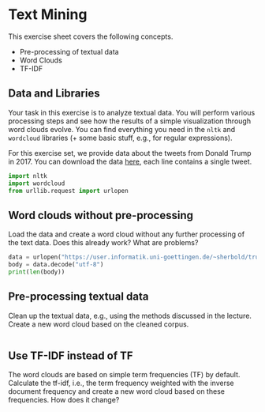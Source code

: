 * Text Mining
  :PROPERTIES:
  :CUSTOM_ID: text-mining
  :END:

This exercise sheet covers the following concepts.

- Pre-processing of textual data
- Word Clouds
- TF-IDF

** Data and Libraries
   :PROPERTIES:
   :CUSTOM_ID: data-and-libraries
   :END:

Your task in this exercise is to analyze textual data. You will perform
various processing steps and see how the results of a simple
visualization through word clouds evolve. You can find everything you
need in the =nltk= and =wordcloud= libraries (+ some basic stuff, e.g.,
for regular expressions).

For this exercise set, we provide data about the tweets from Donald
Trump in 2017. You can download the data
[[https://user.informatik.uni-goettingen.de/~sherbold/trump-tweets-2017.txt][here]],
each line contains a single tweet.


#+BEGIN_SRC jupyter-python :session /jpy:localhost#8888:75a468b5-b953-4e88-b592-15e99c75984a :async yes
import nltk
import wordcloud
from urllib.request import urlopen
#+END_SRC

#+RESULTS:


** Word clouds without pre-processing
   :PROPERTIES:
   :CUSTOM_ID: word-clouds-without-pre-processing
   :END:

Load the data and create a word cloud without any further processing of
the text data. Does this already work? What are problems?
#+BEGIN_SRC jupyter-python :session /jpy:localhost#8888:75a468b5-b953-4e88-b592-15e99c75984a :async yes
data = urlopen("https://user.informatik.uni-goettingen.de/~sherbold/trump-tweets-2017.txt").read() #bytes
body = data.decode("utf-8")
print(len(body))
#+END_SRC
#+RESULTS:
: 306436

** Pre-processing textual data
   :PROPERTIES:
   :CUSTOM_ID: pre-processing-textual-data
   :END:

Clean up the textual data, e.g., using the methods discussed in the
lecture. Create a new word cloud based on the cleaned corpus.

#+BEGIN_SRC python
#+END_SRC

** Use TF-IDF instead of TF
   :PROPERTIES:
   :CUSTOM_ID: use-tf-idf-instead-of-tf
   :END:

The word clouds are based on simple term frequencies (TF) by default.
Calculate the tf-idf, i.e., the term frequency weighted with the inverse
document frequency and create a new word cloud based on these
frequencies. How does it change?

#+BEGIN_SRC python
#+END_SRC


